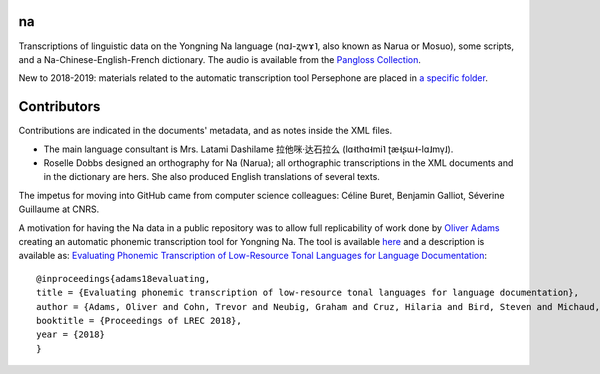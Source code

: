 ﻿na 
================================
Transcriptions of linguistic data on the Yongning Na language (nɑ˩-ʐwɤ˥, also known as Narua or Mosuo), some scripts, and a Na-Chinese-English-French dictionary. 
The audio is available from the `Pangloss Collection <http://lacito.vjf.cnrs.fr/pangloss/corpus/list_rsc.php?lg=Na>`_.

New to 2018-2019: materials related to the automatic transcription tool Persephone are placed in `a specific folder <https://github.com/alexis-michaud/na/Persephone>`_.

Contributors
============
Contributions are indicated in the documents' metadata, and as notes inside the XML files.

* The main language consultant is Mrs. Latami Dashilame 拉他咪·达石拉么 (lɑ˧thɑ˧mi˥ ʈæ˧ʂɯ˧-lɑ˩mv̩˩).
* Roselle Dobbs designed an orthography for Na (Narua); all orthographic transcriptions in the XML documents and in the dictionary are hers. She also produced English translations of several texts. 

The impetus for moving into GitHub came from computer science colleagues: Céline Buret, Benjamin Galliot, Séverine Guillaume at CNRS. 

A motivation for having the Na data in a public repository was to allow full replicability of work done by `Oliver Adams <https://github.com/oadams/>`_ creating an automatic phonemic transcription tool for Yongning Na. The tool is available `here <https://github.com/oadams/persephone/>`_ and a description is available as: `Evaluating Phonemic Transcription of Low-Resource Tonal Languages for Language Documentation <https://halshs.archives-ouvertes.fr/halshs-01709648/document>`_:

::

    @inproceedings{adams18evaluating,
    title = {Evaluating phonemic transcription of low-resource tonal languages for language documentation},
    author = {Adams, Oliver and Cohn, Trevor and Neubig, Graham and Cruz, Hilaria and Bird, Steven and Michaud, Alexis},
    booktitle = {Proceedings of LREC 2018},
    year = {2018}
    }
